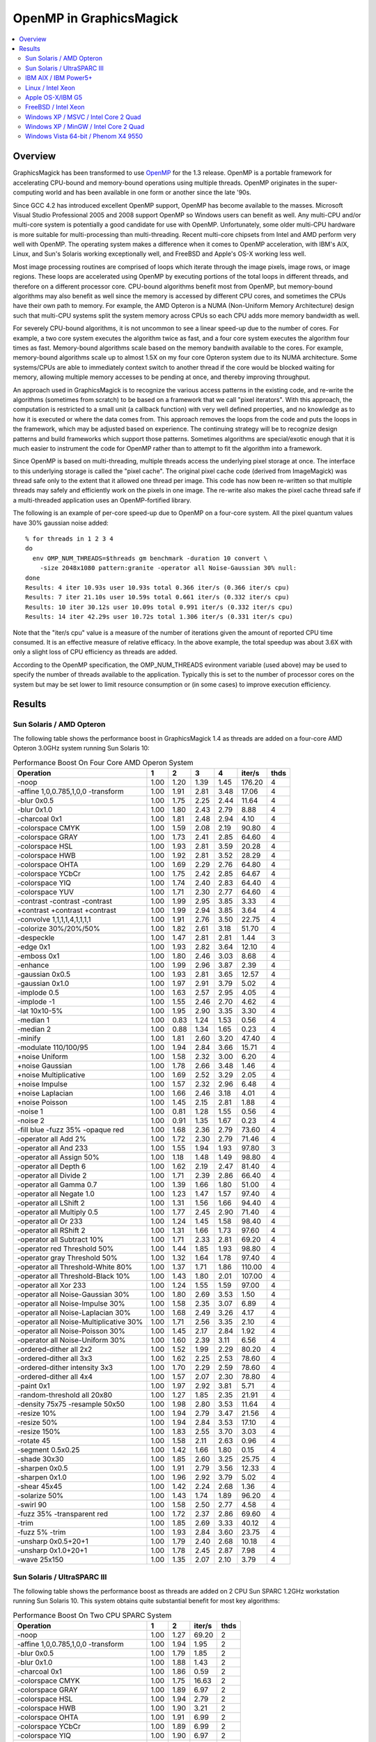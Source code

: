 .. This text is in reStucturedText format, so it may look a bit odd.
.. See http://docutils.sourceforge.net/rst.html for details.

========================
OpenMP in GraphicsMagick
========================

.. contents::
  :local:

Overview
========

GraphicsMagick has been transformed to use `OpenMP
<http://openmp.org/>`_ for the 1.3 release. OpenMP is a portable
framework for accelerating CPU-bound and memory-bound operations using
multiple threads. OpenMP originates in the super-computing world and
has been available in one form or another since the late '90s.

Since GCC 4.2 has introduced excellent OpenMP support, OpenMP has become
available to the masses. Microsoft Visual Studio Professional 2005 and
2008 support OpenMP so Windows users can benefit as well. Any
multi-CPU and/or multi-core system is potentially a good candidate for
use with OpenMP. Unfortunately, some older multi-CPU hardware is more
suitable for multi-processing than multi-threading. Recent multi-core
chipsets from Intel and AMD perform very well with OpenMP. The operating
system makes a difference when it comes to OpenMP acceleration, with
IBM's AIX, Linux, and Sun's Solaris working exceptionally well, and
FreeBSD and Apple's OS-X working less well.

Most image processing routines are comprised of loops which iterate
through the image pixels, image rows, or image regions. These loops are
accelerated using OpenMP by executing portions of the total loops in
different threads, and therefore on a different processor core. CPU-bound
algorithms benefit most from OpenMP, but memory-bound algorithms may also
benefit as well since the memory is accessed by different CPU cores, and
sometimes the CPUs have their own path to memory. For example, the AMD
Opteron is a NUMA (Non-Uniform Memory Architecture) design such that
multi-CPU systems split the system memory across CPUs so each CPU adds
more memory bandwidth as well.

For severely CPU-bound algorithms, it is not uncommon to see a linear
speed-up due to the number of cores. For example, a two core system
executes the algorithm twice as fast, and a four core system executes the
algorithm four times as fast. Memory-bound algorithms scale based on the
memory bandwith available to the cores. For example, memory-bound
algorithms scale up to almost 1.5X on my four core Opteron system due to
its NUMA architecture. Some systems/CPUs are able to immediately context
switch to another thread if the core would be blocked waiting for memory,
allowing multiple memory accesses to be pending at once, and thereby
improving throughput.

An approach used in GraphicsMagick is to recognize the various access
patterns in the existing code, and re-write the algorithms (sometimes
from scratch) to be based on a framework that we call "pixel iterators".
With this approach, the computation is restricted to a small unit (a
callback function) with very well defined properties, and no knowledge as
to how it is executed or where the data comes from. This approach removes
the loops from the code and puts the loops in the framework, which may be
adjusted based on experience. The continuing strategy will be to
recognize design patterns and build frameworks which support those
patterns. Sometimes algorithms are special/exotic enough that it is much
easier to instrument the code for OpenMP rather than to attempt to fit
the algorithm into a framework.

Since OpenMP is based on multi-threading, multiple threads access the
underlying pixel storage at once. The interface to this underlying
storage is called the "pixel cache". The original pixel cache code
(derived from ImageMagick) was thread safe only to the extent that it
allowed one thread per image. This code has now been re-written so that
multiple threads may safely and efficiently work on the pixels in one
image. The re-write also makes the pixel cache thread safe if a
multi-threaded application uses an OpenMP-fortified library.

The following is an example of per-core speed-up due to OpenMP on a
four-core system.  All the pixel quantum values have 30% gaussian
noise added::

  % for threads in 1 2 3 4
  do
    env OMP_NUM_THREADS=$threads gm benchmark -duration 10 convert \
      -size 2048x1080 pattern:granite -operator all Noise-Gaussian 30% null:
  done
  Results: 4 iter 10.93s user 10.93s total 0.366 iter/s (0.366 iter/s cpu)
  Results: 7 iter 21.10s user 10.59s total 0.661 iter/s (0.332 iter/s cpu)
  Results: 10 iter 30.12s user 10.09s total 0.991 iter/s (0.332 iter/s cpu)
  Results: 14 iter 42.29s user 10.72s total 1.306 iter/s (0.331 iter/s cpu)


Note that the "iter/s cpu" value is a measure of the number of iterations
given the amount of reported CPU time consumed. It is an effective
measure of relative efficacy. In the above example, the total speedup was
about 3.6X with only a slight loss of CPU efficiency as threads are added.

According to the OpenMP specification, the OMP_NUM_THREADS evironment
variable (used above) may be used to specify the number of threads
available to the application. Typically this is set to the number of
processor cores on the system but may be set lower to limit resource
consumption or (in some cases) to improve execution efficiency.

Results
=======

Sun Solaris / AMD Opteron
-------------------------

The following table shows the performance boost in GraphicsMagick
1.4 as threads are added on a four-core AMD Opteron 3.0GHz system
running Sun Solaris 10:

.. table:: Performance Boost On Four Core AMD Operon System

   ====================================== ===== ===== ===== ===== ======= ====
   Operation                                1     2     3     4   iter/s  thds
   ====================================== ===== ===== ===== ===== ======= ====
   -noop                                   1.00  1.20  1.39  1.45  176.20   4
   -affine 1,0,0.785,1,0,0 -transform      1.00  1.91  2.81  3.48   17.06   4
   -blur 0x0.5                             1.00  1.75  2.25  2.44   11.64   4
   -blur 0x1.0                             1.00  1.80  2.43  2.79    8.88   4
   -charcoal 0x1                           1.00  1.81  2.48  2.94    4.10   4
   -colorspace CMYK                        1.00  1.59  2.08  2.19   90.80   4
   -colorspace GRAY                        1.00  1.73  2.41  2.85   64.60   4
   -colorspace HSL                         1.00  1.93  2.81  3.59   20.28   4
   -colorspace HWB                         1.00  1.92  2.81  3.52   28.29   4
   -colorspace OHTA                        1.00  1.69  2.29  2.76   64.80   4
   -colorspace YCbCr                       1.00  1.75  2.42  2.85   64.67   4
   -colorspace YIQ                         1.00  1.74  2.40  2.83   64.40   4
   -colorspace YUV                         1.00  1.71  2.30  2.77   64.60   4
   -contrast -contrast -contrast           1.00  1.99  2.95  3.85    3.33   4
   +contrast +contrast +contrast           1.00  1.99  2.94  3.85    3.64   4
   -convolve 1,1,1,1,4,1,1,1,1             1.00  1.91  2.76  3.50   22.75   4
   -colorize 30%/20%/50%                   1.00  1.82  2.61  3.18   51.70   4
   -despeckle                              1.00  1.47  2.81  2.81    1.44   3
   -edge 0x1                               1.00  1.93  2.82  3.64   12.10   4
   -emboss 0x1                             1.00  1.80  2.46  3.03    8.68   4
   -enhance                                1.00  1.99  2.96  3.87    2.39   4
   -gaussian 0x0.5                         1.00  1.93  2.81  3.65   12.57   4
   -gaussian 0x1.0                         1.00  1.97  2.91  3.79    5.02   4
   -implode 0.5                            1.00  1.63  2.57  2.95    4.05   4
   -implode -1                             1.00  1.55  2.46  2.70    4.62   4
   -lat 10x10-5%                           1.00  1.95  2.90  3.35    3.30   4
   -median 1                               1.00  0.83  1.24  1.53    0.56   4
   -median 2                               1.00  0.88  1.34  1.65    0.23   4
   -minify                                 1.00  1.81  2.60  3.20   47.40   4
   -modulate 110/100/95                    1.00  1.94  2.84  3.66   15.71   4
   +noise Uniform                          1.00  1.58  2.32  3.00    6.20   4
   +noise Gaussian                         1.00  1.78  2.66  3.48    1.46   4
   +noise Multiplicative                   1.00  1.69  2.52  3.29    2.05   4
   +noise Impulse                          1.00  1.57  2.32  2.96    6.48   4
   +noise Laplacian                        1.00  1.66  2.46  3.18    4.01   4
   +noise Poisson                          1.00  1.45  2.15  2.81    1.88   4
   -noise 1                                1.00  0.81  1.28  1.55    0.56   4
   -noise 2                                1.00  0.91  1.35  1.67    0.23   4
   -fill blue -fuzz 35% -opaque red        1.00  1.68  2.36  2.79   73.60   4
   -operator all Add 2%                    1.00  1.72  2.30  2.79   71.46   4
   -operator all And 233                   1.00  1.55  1.94  1.93   97.80   3
   -operator all Assign 50%                1.00  1.18  1.48  1.49   98.80   4
   -operator all Depth 6                   1.00  1.62  2.19  2.47   81.40   4
   -operator all Divide 2                  1.00  1.71  2.39  2.86   66.40   4
   -operator all Gamma 0.7                 1.00  1.39  1.66  1.80   51.00   4
   -operator all Negate 1.0                1.00  1.23  1.47  1.57   97.40   4
   -operator all LShift 2                  1.00  1.31  1.56  1.66   94.40   4
   -operator all Multiply 0.5              1.00  1.77  2.45  2.90   71.40   4
   -operator all Or 233                    1.00  1.24  1.45  1.58   98.40   4
   -operator all RShift 2                  1.00  1.31  1.66  1.73   97.60   4
   -operator all Subtract 10%              1.00  1.71  2.33  2.81   69.20   4
   -operator red Threshold 50%             1.00  1.44  1.85  1.93   98.80   4
   -operator gray Threshold 50%            1.00  1.32  1.64  1.78   97.40   4
   -operator all Threshold-White 80%       1.00  1.37  1.71  1.86  110.00   4
   -operator all Threshold-Black 10%       1.00  1.43  1.80  2.01  107.00   4
   -operator all Xor 233                   1.00  1.24  1.55  1.59   97.00   4
   -operator all Noise-Gaussian 30%        1.00  1.80  2.69  3.53    1.50   4
   -operator all Noise-Impulse 30%         1.00  1.58  2.35  3.07    6.89   4
   -operator all Noise-Laplacian 30%       1.00  1.68  2.49  3.26    4.17   4
   -operator all Noise-Multiplicative 30%  1.00  1.71  2.56  3.35    2.10   4
   -operator all Noise-Poisson 30%         1.00  1.45  2.17  2.84    1.92   4
   -operator all Noise-Uniform 30%         1.00  1.60  2.39  3.11    6.56   4
   -ordered-dither all 2x2                 1.00  1.52  1.99  2.29   80.20   4
   -ordered-dither all 3x3                 1.00  1.62  2.25  2.53   78.60   4
   -ordered-dither intensity 3x3           1.00  1.70  2.29  2.59   78.60   4
   -ordered-dither all 4x4                 1.00  1.57  2.07  2.30   78.80   4
   -paint 0x1                              1.00  1.97  2.92  3.81    5.71   4
   -random-threshold all 20x80             1.00  1.27  1.85  2.35   21.91   4
   -density 75x75 -resample 50x50          1.00  1.98  2.80  3.53   11.64   4
   -resize 10%                             1.00  1.94  2.79  3.47   21.56   4
   -resize 50%                             1.00  1.94  2.84  3.53   17.10   4
   -resize 150%                            1.00  1.83  2.55  3.70    3.03   4
   -rotate 45                              1.00  1.58  2.11  2.63    0.96   4
   -segment 0.5x0.25                       1.00  1.42  1.66  1.80    0.15   4
   -shade 30x30                            1.00  1.85  2.60  3.25   25.75   4
   -sharpen 0x0.5                          1.00  1.91  2.79  3.56   12.33   4
   -sharpen 0x1.0                          1.00  1.96  2.92  3.79    5.02   4
   -shear 45x45                            1.00  1.42  2.24  2.68    1.36   4
   -solarize 50%                           1.00  1.43  1.74  1.89   96.20   4
   -swirl 90                               1.00  1.58  2.50  2.77    4.58   4
   -fuzz 35% -transparent red              1.00  1.72  2.37  2.86   69.60   4
   -trim                                   1.00  1.85  2.69  3.33   40.12   4
   -fuzz 5% -trim                          1.00  1.93  2.84  3.60   23.75   4
   -unsharp 0x0.5+20+1                     1.00  1.79  2.40  2.68   10.18   4
   -unsharp 0x1.0+20+1                     1.00  1.78  2.45  2.87    7.98   4
   -wave 25x150                            1.00  1.35  2.07  2.10    3.79   4
   ====================================== ===== ===== ===== ===== ======= ====

Sun Solaris / UltraSPARC III
----------------------------

The following table shows the performance boost as threads are added
on 2 CPU Sun SPARC 1.2GHz workstation running Sun Solaris 10.  This
system obtains quite substantial benefit for most key algorithms:

.. table:: Performance Boost On Two CPU SPARC System

   ====================================== ===== ===== ======= ====
   Operation                                1     2   iter/s  thds
   ====================================== ===== ===== ======= ====
   -noop                                   1.00  1.27   69.20   2
   -affine 1,0,0.785,1,0,0 -transform      1.00  1.94    1.95   2
   -blur 0x0.5                             1.00  1.79    1.85   2
   -blur 0x1.0                             1.00  1.88    1.43   2
   -charcoal 0x1                           1.00  1.86    0.59   2
   -colorspace CMYK                        1.00  1.75   16.63   2
   -colorspace GRAY                        1.00  1.89    6.97   2
   -colorspace HSL                         1.00  1.94    2.79   2
   -colorspace HWB                         1.00  1.90    3.21   2
   -colorspace OHTA                        1.00  1.91    6.99   2
   -colorspace YCbCr                       1.00  1.89    6.99   2
   -colorspace YIQ                         1.00  1.90    6.97   2
   -colorspace YUV                         1.00  1.88    6.97   2
   -contrast -contrast -contrast           1.00  1.97    0.47   2
   +contrast +contrast +contrast           1.00  1.96    0.49   2
   -convolve 1,1,1,1,4,1,1,1,1             1.00  1.93    2.52   2
   -colorize 30%/20%/50%                   1.00  1.91    6.77   2
   -despeckle                              1.00  1.53    0.17   2
   -edge 0x1                               1.00  1.96    1.45   2
   -emboss 0x1                             1.00  1.81    1.08   2
   -enhance                                1.00  1.95    0.46   2
   -gaussian 0x0.5                         1.00  1.95    1.36   2
   -gaussian 0x1.0                         1.00  1.97    0.51   2
   -implode 0.5                            1.00  1.96    0.92   2
   -implode -1                             1.00  1.96    1.16   2
   -lat 10x10-5%                           1.00  2.19    0.51   2
   -median 1                               1.00  1.06    0.18   2
   -median 2                               1.00  1.13    0.08   2
   -minify                                 1.00  1.79    8.93   2
   -modulate 110/100/95                    1.00  1.92    1.74   2
   +noise Uniform                          1.00  1.55    1.40   2
   +noise Gaussian                         1.00  1.81    0.30   2
   +noise Multiplicative                   1.00  1.75    0.46   2
   +noise Impulse                          1.00  1.55    1.35   2
   +noise Laplacian                        1.00  1.74    0.81   2
   +noise Poisson                          1.00  1.53    0.41   2
   -noise 1                                1.00  1.10    0.18   2
   -noise 2                                1.00  1.15    0.08   2
   -fill blue -fuzz 35% -opaque red        1.00  1.87    9.27   2
   -operator all Add 2%                    1.00  1.89    6.85   2
   -operator all And 233                   1.00  1.67   21.43   2
   -operator all Assign 50%                1.00  1.61   23.95   2
   -operator all Depth 6                   1.00  1.67   18.69   2
   -operator all Divide 2                  1.00  1.89    5.44   2
   -operator all Gamma 0.7                 1.00  1.45   12.82   2
   -operator all Negate 1.0                1.00  1.62   20.60   2
   -operator all LShift 2                  1.00  1.70   21.32   2
   -operator all Multiply 0.5              1.00  1.90    6.84   2
   -operator all Or 233                    1.00  1.69   21.47   2
   -operator all RShift 2                  1.00  1.67   21.32   2
   -operator all Subtract 10%              1.00  1.87    7.13   2
   -operator red Threshold 50%             1.00  1.67   22.51   2
   -operator gray Threshold 50%            1.00  1.72   16.10   2
   -operator all Threshold-White 80%       1.00  1.74   16.50   2
   -operator all Threshold-Black 10%       1.00  1.76   16.47   2
   -operator all Xor 233                   1.00  1.66   21.27   2
   -operator all Noise-Gaussian 30%        1.00  1.82    0.30   2
   -operator all Noise-Impulse 30%         1.00  1.55    1.38   2
   -operator all Noise-Laplacian 30%       1.00  1.76    0.81   2
   -operator all Noise-Multiplicative 30%  1.00  1.75    0.47   2
   -operator all Noise-Poisson 30%         1.00  1.53    0.41   2
   -operator all Noise-Uniform 30%         1.00  1.55    1.44   2
   -ordered-dither all 2x2                 1.00  1.76   13.41   2
   -ordered-dither all 3x3                 1.00  1.78   12.33   2
   -ordered-dither intensity 3x3           1.00  1.77   12.23   2
   -ordered-dither all 4x4                 1.00  1.75   13.44   2
   -paint 0x1                              1.00  1.96    0.82   2
   -random-threshold all 20x80             1.00  1.43    4.98   2
   -density 75x75 -resample 50x50          1.00  1.90    1.73   2
   -resize 10%                             1.00  1.90    3.58   2
   -resize 50%                             1.00  1.90    2.30   2
   -resize 150%                            1.00  1.83    0.64   2
   -rotate 45                              1.00  1.55    0.34   2
   -segment 0.5x0.25                       1.00  1.41    0.02   2
   -shade 30x30                            1.00  1.99    2.23   2
   -sharpen 0x0.5                          1.00  1.97    1.36   2
   -sharpen 0x1.0                          1.00  1.97    0.51   2
   -shear 45x45                            1.00  1.36    0.64   2
   -solarize 50%                           1.00  1.67   20.56   2
   -swirl 90                               1.00  1.97    1.13   2
   -fuzz 35% -transparent red              1.00  1.95    8.57   2
   -trim                                   1.00  1.94    4.21   2
   -fuzz 5% -trim                          1.00  1.93    3.39   2
   -unsharp 0x0.5+20+1                     1.00  1.86    1.50   2
   -unsharp 0x1.0+20+1                     1.00  1.89    1.21   2
   -wave 25x150                            1.00  1.88    1.12   2
   ====================================== ===== ===== ======= ====

IBM AIX / IBM Power5+
---------------------
   
The following table shows the boost on a four core IBM P5+ server
system (IBM System p5 505 Express with (2) 2.1Ghz CPUs) running AIX:

.. table:: Performance Boost On Four Core IBM P5+ System

   ===================================================================== ===== ===== ===== ===== ======= ====
   Operation                                                               1     2     3     4   iter/s  thds
   ===================================================================== ===== ===== ===== ===== ======= ====
   -noop                                                                  1.00  1.52  1.61  1.65  276.20   4
   -affine 1,0,0.785,1,0,0 -transform                                     1.00  1.98  2.55  3.06    7.27   4
   -black-threshold 20%                                                   1.00  1.83  2.06  2.23  103.40   4
   -blur 0x0.5                                                            1.00  1.98  2.71  3.46    2.77   4
   -blur 0x1.0                                                            1.00  1.90  2.83  3.66    1.92   4
   -border 6x6                                                            1.00  1.62  1.67  1.67  141.80   3
   -channel red                                                           1.00  1.67  1.76  1.82  161.00   4
   -charcoal 0x1                                                          1.00  1.97  2.79  3.57    0.87   4
   -chop 800x600+200+300                                                  1.00  1.66  1.82  1.85  193.20   4
   -colors 16                                                             1.00  1.00  1.00  1.01    0.35   4
   -colorspace CMYK                                                       1.00  1.59  1.66  1.61   69.40   3
   -colorspace GRAY                                                       1.00  1.92  2.45  2.96   17.13   4
   -colorspace HSL                                                        1.00  1.98  2.48  2.96    8.13   4
   -colorspace HWB                                                        1.00  1.97  2.55  3.13    8.55   4
   -colorspace OHTA                                                       1.00  1.88  2.44  2.94   17.17   4
   -colorspace YCbCr                                                      1.00  1.90  2.45  2.94   17.13   4
   -colorspace YIQ                                                        1.00  1.90  2.43  2.94   17.13   4
   -colorspace YUV                                                        1.00  1.90  2.47  2.94   17.10   4
   -contrast -contrast -contrast                                          1.00  2.00  2.45  2.87    1.95   4
   +contrast +contrast +contrast                                          1.00  1.83  2.45  2.86    2.00   4
   -convolve 1,1,1,1,4,1,1,1,1                                            1.00  1.96  2.80  3.59    3.65   4
   -colorize 30%/20%/50%                                                  1.00  1.94  2.77  3.55   11.75   4
   -crop 1700x900+100+100                                                 1.00  1.60  1.64  1.69  167.20   4
   -cycle 200                                                             1.00  1.03  1.04  1.03    0.31   3
   -despeckle                                                             1.00  1.49  2.78  2.78    0.27   3
   -fill none -stroke gold -draw 'circle 800,500 1100,800'                1.00  1.01  1.01  1.00    4.44   2
   -fill green -stroke gold -draw 'circle 800,500 1100,800'               1.00  1.01  1.01  1.00    2.84   2
   -fill none -stroke gold -draw 'rectangle 400,200 1100,800'             1.00  1.02  1.01  1.02    8.05   4
   -fill blue -stroke gold -draw 'rectangle 400,200 1100,800'             1.00  1.01  1.01  1.01    4.56   3
   -fill none -stroke gold -draw 'roundRectangle 400,200 1100,800 20,20'  1.00  1.02  1.02  1.02    9.29   2
   -fill blue -stroke gold -draw 'roundRectangle 400,200 1100,800 20,20'  1.00  1.01  1.01  1.01    4.99   3
   -fill none -stroke gold -draw 'polygon 400,200 1100,800 100,300'       1.00  1.01  1.01  1.01    5.93   3
   -fill blue -stroke gold -draw 'polygon 400,200 1100,800 100,300'       1.00  1.01  1.01  1.01    5.09   2
   -fill none -stroke gold -draw 'Bezier 400,200 1100,800 100,300'        1.00  1.03  1.03  1.03   15.80   2
   -fill blue -stroke gold -draw 'Bezier 400,200 1100,800 100,300'        1.00  1.02  1.02  1.01   12.15   2
   -edge 0x1                                                              1.00  1.99  2.78  3.58    3.84   4
   -emboss 0x1                                                            1.00  1.96  2.72  3.44    1.62   4
   -enhance                                                               1.00  2.00  2.76  3.51    0.90   4
   -equalize                                                              1.00  1.19  1.24  1.17   35.26   3
   -flip                                                                  1.00  1.61  1.66  1.71  145.40   4
   -flop                                                                  1.00  1.27  1.78  1.82  135.00   4
   -frame 15x15+3+3                                                       1.00  1.45  1.67  1.71  141.40   4
   -gamma 1.6                                                             1.00  1.39  1.39  1.34   70.00   2
   -gaussian 0x0.5                                                        1.00  2.00  2.83  3.66    1.76   4
   -gaussian 0x1.0                                                        1.00  2.00  2.87  3.74    0.65   4
   -implode 0.5                                                           1.00  1.99  2.53  3.06    3.03   4
   -implode -1                                                            1.00  1.97  2.54  3.04    3.02   4
   -lat 10x10-5%                                                          1.00  1.97  2.41  2.82    1.17   4
   -level 10%,1.2,90%                                                     1.00  1.40  1.39  1.36   69.86   2
   -magnify                                                               1.00  1.01  1.00  1.01    0.71   2
   -map netscape:                                                         1.00  0.99  0.99  0.99    0.38   1
   -median 1                                                              1.00  1.86  2.29  2.71    0.78   4
   -median 2                                                              1.00  1.58  2.38  2.66    0.29   4
   -minify                                                                1.00  1.98  2.83  3.64    9.70   4
   -modulate 110/100/95                                                   1.00  1.97  2.39  2.82    6.46   4
   -monochrome                                                            1.00  1.02  1.04  1.04    0.29   3
   -motion-blur 0x3+30                                                    1.00  1.87  2.21  2.56    0.30   4
   -negate                                                                1.00  1.74  1.75  1.83  161.00   4
   +noise Uniform                                                         1.00  1.95  2.64  3.34    4.85   4
   +noise Gaussian                                                        1.00  1.98  2.52  3.07    1.94   4
   +noise Multiplicative                                                  1.00  1.98  2.70  3.39    2.10   4
   +noise Impulse                                                         1.00  1.70  2.60  3.21    4.84   4
   +noise Laplacian                                                       1.00  1.99  2.74  3.51    3.30   4
   +noise Poisson                                                         1.00  1.99  2.67  3.36    1.93   4
   -noise 1                                                               1.00  1.88  2.18  2.65    0.75   4
   -noise 2                                                               1.00  1.92  2.25  2.67    0.29   4
   -normalize                                                             1.00  1.21  1.25  1.18   36.53   3
   -fill blue -fuzz 35% -opaque red                                       1.00  1.90  2.42  2.88   38.92   4
   -operator all Add 2%                                                   1.00  1.92  2.75  3.55   15.57   4
   -operator all And 233                                                  1.00  1.73  1.76  1.81  160.00   4
   -operator all Assign 50%                                               1.00  1.38  1.77  1.82  168.60   4
   -operator all Depth 6                                                  1.00  1.74  1.81  1.85  132.00   4
   -operator all Divide 2                                                 1.00  1.91  2.78  3.58   15.60   4
   -operator all Gamma 0.7                                                1.00  1.60  1.62  1.67  103.80   4
   -operator all Negate 1.0                                               1.00  1.70  1.74  1.78  158.20   4
   -operator all LShift 2                                                 1.00  1.73  1.75  1.81  160.00   4
   -operator all Multiply 0.5                                             1.00  1.98  2.78  3.58   15.60   4
   -operator all Or 233                                                   1.00  1.18  1.73  1.75  155.00   4
   -operator all RShift 2                                                 1.00  1.67  1.75  1.78  158.40   4
   -operator all Subtract 10%                                             1.00  1.98  2.74  3.49   16.73   4
   -operator red Threshold 50%                                            1.00  1.61  1.92  2.06  163.20   4
   -operator gray Threshold 50%                                           1.00  1.82  1.91  2.00  111.60   4
   -operator all Threshold-White 80%                                      1.00  1.78  1.91  2.00  117.00   4
   -operator all Threshold-Black 10%                                      1.00  1.31  2.03  2.20  117.00   4
   -operator all Xor 233                                                  1.00  1.16  1.75  1.79  159.20   4
   -operator all Noise-Gaussian 30%                                       1.00  1.99  2.55  3.11    1.97   4
   -operator all Noise-Impulse 30%                                        1.00  1.90  2.65  3.29    5.04   4
   -operator all Noise-Laplacian 30%                                      1.00  2.00  2.79  3.56    3.38   4
   -operator all Noise-Multiplicative 30%                                 1.00  1.95  2.72  3.42    2.13   4
   -operator all Noise-Poisson 30%                                        1.00  1.99  2.69  3.39    1.97   4
   -operator all Noise-Uniform 30%                                        1.00  0.92  3.04  3.89    5.03   4
   -ordered-dither all 2x2                                                1.00  1.66  1.67  1.68   53.89   4
   -ordered-dither all 3x3                                                1.00  1.60  1.75  1.79   48.10   4
   -ordered-dither intensity 3x3                                          1.00  1.70  1.78  1.79   48.20   4
   -ordered-dither all 4x4                                                1.00  1.48  1.71  1.69   54.60   3
   -paint 0x1                                                             1.00  2.03  2.24  2.27    5.94   4
   -raise 10x10                                                           1.00  1.60  2.03  2.20  156.40   4
   -random-threshold all 20x80                                            1.00  1.67  2.33  2.78   19.60   4
   -density 75x75 -resample 50x50                                         1.00  1.90  2.14  1.43    2.66   3
   -resize 10%                                                            1.00  1.93  2.55  3.34    9.36   4
   -resize 50%                                                            1.00  1.98  2.56  3.35    5.49   4
   -resize 150%                                                           1.00  1.93  2.25  2.84    1.39   4
   -roll +20+10                                                           1.00  1.58  1.66  1.74  132.80   4
   -rotate 0                                                              1.00  1.44  1.56  1.67  143.60   4
   -rotate 45                                                             1.00  1.78  1.22  1.72    0.49   2
   -rotate 90                                                             1.00  1.71  1.69  1.70   50.10   2
   -rotate 180                                                            1.00  1.42  1.61  1.84  135.40   4
   -rotate 270                                                            1.00  1.70  1.68  1.80   52.60   4
   -sample 5%                                                             1.00  1.48  1.56  1.61  259.80   4
   -sample 50%                                                            1.00  1.26  1.27  1.28  118.20   4
   -sample 150%                                                           1.00  1.05  1.07  1.04   31.54   3
   -segment 0.5x0.25                                                      1.00  1.00  1.00  1.00    0.01   1
   -scale 5%                                                              1.00  1.02  1.03  1.02    7.62   3
   -scale 50%                                                             1.00  1.02  1.02  1.02    7.44   3
   -scale 150%                                                            1.00  0.99  1.00  1.00    2.01   3
   -shade 30x30                                                           1.00  1.99  2.62  3.24   10.41   4
   -sharpen 0x0.5                                                         1.00  1.99  2.83  3.66    1.76   4
   -sharpen 0x1.0                                                         1.00  2.00  2.87  3.75    0.66   4
   -shave 10x10                                                           1.00  1.59  1.65  1.68  146.00   4
   -shear 45x45                                                           1.00  2.05  2.29  2.38    1.27   4
   -solarize 50%                                                          1.00  1.83  2.05  2.24  109.40   4
   -spread 1                                                              1.00  1.85  1.98  2.07   58.48   4
   -spread 3                                                              1.00  1.81  1.97  2.07   56.20   4
   -swirl 90                                                              1.00  1.99  2.46  3.00    3.31   4
   -threshold 35%                                                         1.00  1.53  1.70  1.71   50.30   4
   -fuzz 35% -transparent red                                             1.00  1.95  2.23  2.54   33.40   4
   -trim                                                                  1.00  1.78  2.30  2.66   28.49   4
   -fuzz 5% -trim                                                         1.00  1.99  2.66  3.33    9.49   4
   -unsharp 0x0.5+20+1                                                    1.00  1.96  2.74  3.53    2.31   4
   -unsharp 0x1.0+20+1                                                    1.00  1.98  2.85  3.68    1.68   4
   -wave 25x150                                                           1.00  1.88  2.43  2.88    2.73   4
   -white-threshold 80%                                                   1.00  1.27  1.91  2.00  114.40   4
   ===================================================================== ===== ===== ===== ===== ======= ====

Linux / Intel Xeon
------------------

These tests were run on an eight core Intel Xeon (L5335) system
running at 2.00GHz.  This system is built using two CPUs, each of
which are multi-chip modules (MCM) containing a pair of dual-core
CPUs.  While the total performance of the Intel Xeon CPU can be quite
impressive, we are not impressed with the performance of Intel's
MCM-based CPUs with OpenMP.  These MCM-based CPUs are very good for
SMP but not very good for multi-threading.  While this build did not
use the DisableSlowOpenMP option to disable OpenMP for fast
algorithms, we now recommend it for systems using Intel multi-chip
modules.

.. table:: Performance Boost On An Eight Core Xeon System

   ===================================================================== ===== ===== ===== ===== ===== ===== ===== ===== ======= ====
   Operation                                                               1     2     3     4     5     6     7     8   iter/s  thds
   ===================================================================== ===== ===== ===== ===== ===== ===== ===== ===== ======= ====
   -noop                                                                  1.00  1.39  1.62  1.58  1.56  1.52  1.40  1.25   68.80   3
   -affine 1,0,0.785,1,0,0 -transform                                     1.00  1.84  2.54  3.05  3.38  3.54  3.69  3.62   15.60   7
   -black-threshold 20%                                                   1.00  1.57  1.83  1.84  1.88  1.81  1.69  1.56   44.71   5
   -blur 0x0.5                                                            1.00  1.52  1.79  1.94  1.97  2.07  2.08  1.96    7.63   7
   -blur 0x1.0                                                            1.00  1.62  1.99  2.17  2.27  2.43  2.48  2.48    7.06   7
   -border 6x6                                                            1.00  1.39  1.63  1.67  1.63  1.58  1.48  1.32   33.33   4
   -channel red                                                           1.00  1.25  1.38  1.37  1.39  1.36  1.26  1.21   42.12   5
   -charcoal 0x1                                                          1.00  1.65  2.11  2.40  2.61  2.75  2.91  2.91    3.56   8
   -chop 800x600+200+300                                                  1.00  1.41  1.62  1.64  1.65  1.51  1.43  1.33   51.90   5
   -colors 16                                                             1.00  1.03  1.01  1.05  1.05  1.05  1.05  1.04    0.82   7
   -colorspace CMYK                                                       1.00  1.39  1.54  1.56  1.55  1.50  1.45  1.38   37.73   4
   -colorspace GRAY                                                       1.00  1.52  1.82  1.86  1.86  1.78  1.79  1.68   31.08   5
   -colorspace HSL                                                        1.00  1.93  2.81  3.56  4.29  4.89  5.34  5.70   17.06   8
   -colorspace HWB                                                        1.00  1.89  2.70  3.38  4.00  4.40  4.82  5.07   21.40   8
   -colorspace OHTA                                                       1.00  1.54  1.81  1.86  1.86  1.77  1.71  1.66   31.01   5
   -colorspace YCbCr                                                      1.00  1.51  1.79  1.88  1.88  1.78  1.77  1.64   31.47   5
   -colorspace YIQ                                                        1.00  1.53  1.80  1.85  1.85  1.77  1.77  1.65   30.88   4
   -colorspace YUV                                                        1.00  1.54  1.81  1.89  1.86  1.77  1.78  1.66   31.40   4
   -contrast -contrast -contrast                                          1.00  1.98  2.94  3.86  4.79  5.66  6.46  7.23    5.12   8
   +contrast +contrast +contrast                                          1.00  1.97  2.93  3.85  4.78  5.66  6.44  7.20    5.19   8
   -convolve 1,1,1,1,4,1,1,1,1                                            1.00  1.83  2.59  3.18  3.69  3.98  4.21  4.33   21.56   8
   -colorize 30%/20%/50%                                                  1.00  1.84  2.60  3.20  3.70  4.09  4.24  4.34   25.00   8
   -crop 1700x900+100+100                                                 1.00  1.40  1.61  1.63  1.64  1.57  1.39  1.30   37.92   5
   -cycle 200                                                             1.00  1.03  1.00  1.07  1.06  1.06  1.06  1.06    0.68   4
   -despeckle                                                             1.00  1.48  2.81  2.82  2.82  2.81  2.81  2.81    1.22   4
   -fill none -stroke gold -draw 'circle 800,500 1100,800'                1.00  1.05  1.06  1.02  1.09  1.06  1.07  0.98    7.12   5
   -fill green -stroke gold -draw 'circle 800,500 1100,800'               1.00  1.05  1.05  1.01  1.07  1.04  1.06  1.01    5.95   5
   -fill none -stroke gold -draw 'rectangle 400,200 1100,800'             1.00  0.93  1.08  1.12  1.12  1.08  1.09  1.05   11.68   4
   -fill blue -stroke gold -draw 'rectangle 400,200 1100,800'             1.00  1.04  1.06  1.08  1.08  1.03  1.06  1.02    9.54   5
   -fill none -stroke gold -draw 'roundRectangle 400,200 1100,800 20,20'  1.00  1.10  1.13  1.13  1.06  1.11  1.04  0.98   14.97   4
   -fill blue -stroke gold -draw 'roundRectangle 400,200 1100,800 20,20'  1.00  1.07  1.08  1.06  1.01  1.05  1.03  0.96   11.71   3
   -fill none -stroke gold -draw 'polygon 400,200 1100,800 100,300'       1.00  1.09  1.11  1.14  1.13  1.12  1.09  1.10    9.34   4
   -fill blue -stroke gold -draw 'polygon 400,200 1100,800 100,300'       1.00  1.09  1.04  1.13  1.11  1.11  1.08  1.09    8.95   4
   -fill none -stroke gold -draw 'Bezier 400,200 1100,800 100,300'        1.00  1.08  1.16  1.16  1.17  1.14  1.13  1.10   19.96   5
   -fill blue -stroke gold -draw 'Bezier 400,200 1100,800 100,300'        1.00  1.07  1.15  1.15  1.17  1.13  1.11  1.09   18.69   5
   -edge 0x1                                                              1.00  1.85  2.62  3.28  3.81  4.05  4.46  4.59   20.40   8
   -emboss 0x1                                                            1.00  1.76  2.41  2.94  3.31  3.68  3.89  4.07    9.72   8
   -enhance                                                               1.00  2.00  2.98  3.96  4.92  5.83  6.74  7.61    2.85   8
   -equalize                                                              1.00  1.16  1.24  1.27  1.27  1.22  1.24  1.19   22.75   5
   -flip                                                                  1.00  1.38  1.60  1.62  1.61  1.56  1.46  1.30   32.47   4
   -flop                                                                  1.00  1.40  1.63  1.67  1.66  1.56  1.50  1.34   32.93   4
   -frame 15x15+3+3                                                       1.00  1.40  1.62  1.67  1.66  1.57  1.41  1.32   32.73   4
   -gamma 1.6                                                             1.00  1.55  1.91  2.10  2.21  2.20  2.24  2.17   31.34   7
   -gaussian 0x0.5                                                        1.00  1.89  2.74  3.49  4.08  4.73  5.15  5.47   14.88   8
   -gaussian 0x1.0                                                        1.00  1.95  2.88  3.77  4.62  5.40  6.05  6.72    7.04   8
   -implode 0.5                                                           1.00  1.65  2.02  2.55  2.96  3.64  3.74  4.31    4.56   8
   -implode -1                                                            1.00  1.32  1.85  2.26  3.08  3.05  3.44  2.91    4.62   7
   -lat 10x10-5%                                                          1.00  1.95  2.87  3.72  4.50  5.25  5.93  6.49    4.09   8
   -level 10%,1.2,90%                                                     1.00  1.17  1.25  1.26  1.25  1.23  1.20  1.14   28.40   4
   -magnify                                                               1.00  1.03  1.04  1.04  1.04  1.03  1.00  1.02    3.91   5
   -map netscape:                                                         1.00  1.00  1.00  0.99  1.00  1.00  0.99  1.00    0.91   3
   -median 1                                                              1.00  1.06  1.48  0.96  1.00  1.34  1.39  1.44    0.48   3
   -median 2                                                              1.00  0.80  1.72  1.16  1.12  1.53  1.56  1.95    0.23   8
   -minify                                                                1.00  1.83  2.46  2.88  3.16  3.29  3.24  3.21   32.53   6
   -modulate 110/100/95                                                   1.00  1.94  2.82  3.61  4.37  5.00  5.51  5.91   15.68   8
   -monochrome                                                            1.00  1.10  0.96  1.11  1.11  1.11  1.11  1.12    0.65   8
   -motion-blur 0x3+30                                                    1.00  1.78  2.50  3.30  4.09  4.96  5.82  6.32    3.20   8
   -negate                                                                1.00  1.26  1.37  1.36  1.37  1.34  1.29  1.21   41.40   3
   +noise Uniform                                                         1.00  1.83  2.45  2.93  3.32  3.60  3.83  3.95   11.90   8
   +noise Gaussian                                                        1.00  1.97  2.85  3.77  4.66  5.48  6.25  6.99    2.67   8
   +noise Multiplicative                                                  1.00  1.92  2.84  3.67  4.49  5.25  5.93  6.56    3.93   8
   +noise Impulse                                                         1.00  1.76  2.36  2.83  3.22  3.49  3.68  3.83   11.80   8
   +noise Laplacian                                                       1.00  1.91  2.73  3.45  4.13  4.70  5.20  5.63    6.60   8
   +noise Poisson                                                         1.00  1.95  2.85  3.70  4.51  5.25  5.92  6.59    4.00   8
   -noise 1                                                               1.00  0.60  1.48  0.91  1.08  1.28  1.61  1.49    0.50   7
   -noise 2                                                               1.00  0.80  1.68  1.13  1.14  1.70  1.63  1.93    0.22   8
   -normalize                                                             1.00  1.17  1.26  1.29  1.27  1.26  1.27  1.21   24.55   4
   -fill blue -fuzz 35% -opaque red                                       1.00  1.59  1.97  2.08  2.03  1.92  1.83  1.67   47.70   4
   -operator all Add 2%                                                   1.00  1.62  1.93  2.06  2.15  2.03  1.97  1.85   41.92   5
   -operator all And 233                                                  1.00  1.25  1.37  1.38  1.39  1.36  1.30  1.21   41.92   5
   -operator all Assign 50%                                               1.00  1.25  1.35  1.38  1.38  1.31  1.27  1.21   41.83   5
   -operator all Depth 6                                                  1.00  1.28  1.39  1.41  1.43  1.38  1.30  1.24   40.60   5
   -operator all Divide 2                                                 1.00  1.61  1.98  2.07  2.21  2.07  2.03  1.92   41.83   5
   -operator all Gamma 0.7                                                1.00  1.17  1.24  1.26  1.25  1.22  1.19  1.14   27.40   4
   -operator all Negate 1.0                                               1.00  1.25  1.35  1.38  1.37  1.34  1.27  1.21   41.80   4
   -operator all LShift 2                                                 1.00  1.25  1.35  1.36  1.36  1.32  1.29  1.21   41.32   5
   -operator all Multiply 0.5                                             1.00  1.57  1.92  2.01  2.10  2.06  1.93  1.84   41.40   5
   -operator all Or 233                                                   1.00  1.25  1.37  1.38  1.36  1.35  1.29  1.20   41.80   4
   -operator all RShift 2                                                 1.00  1.24  1.35  1.38  1.37  1.32  1.26  1.21   41.72   4
   -operator all Subtract 10%                                             1.00  1.63  2.00  2.16  2.33  2.26  2.18  2.03   41.32   5
   -operator red Threshold 50%                                            1.00  1.24  1.38  1.39  1.39  1.34  1.29  1.21   42.03   5
   -operator gray Threshold 50%                                           1.00  1.36  1.49  1.50  1.51  1.45  1.41  1.33   41.40   5
   -operator all Threshold-White 80%                                      1.00  1.45  1.65  1.62  1.59  1.54  1.43  1.31   48.20   3
   -operator all Threshold-Black 10%                                      1.00  1.46  1.68  1.62  1.62  1.52  1.46  1.34   47.51   3
   -operator all Xor 233                                                  1.00  1.26  1.37  1.38  1.37  1.31  1.27  1.21   41.63   4
   -operator all Noise-Gaussian 30%                                       1.00  1.98  2.96  3.91  4.86  5.78  6.62  7.52    2.94   8
   -operator all Noise-Impulse 30%                                        1.00  1.97  2.81  3.54  4.26  4.77  5.23  5.58   18.56   8
   -operator all Noise-Laplacian 30%                                      1.00  1.98  2.92  3.79  4.66  5.49  6.18  6.84    8.35   8
   -operator all Noise-Multiplicative 30%                                 1.00  1.99  2.94  3.86  4.81  5.70  6.53  7.33    4.49   8
   -operator all Noise-Poisson 30%                                        1.00  1.98  2.95  3.87  4.80  5.67  6.52  7.33    4.58   8
   -operator all Noise-Uniform 30%                                        1.00  1.88  2.71  3.39  4.08  4.63  5.04  5.34   18.80   8
   -ordered-dither all 2x2                                                1.00  1.41  1.61  1.64  1.62  1.60  1.50  1.45   35.86   4
   -ordered-dither all 3x3                                                1.00  1.50  1.81  1.88  1.88  1.82  1.75  1.65   35.73   4
   -ordered-dither intensity 3x3                                          1.00  1.51  1.80  1.90  1.88  1.78  1.73  1.66   36.13   4
   -ordered-dither all 4x4                                                1.00  1.41  1.59  1.66  1.62  1.60  1.53  1.44   36.20   4
   -paint 0x1                                                             1.00  1.95  2.84  3.72  4.53  5.28  5.88  6.44    9.38   8
   -raise 10x10                                                           1.00  1.41  1.65  1.67  1.63  1.55  1.40  1.30   61.00   4
   -random-threshold all 20x80                                            1.00  1.72  2.30  2.68  3.00  3.10  3.13  3.04   32.27   7
   -density 75x75 -resample 50x50                                         1.00  1.89  2.67  3.34  3.76  4.21  4.23  4.25   12.05   8
   -resize 10%                                                            1.00  1.88  2.63  3.25  3.67  3.68  3.77  4.13   22.60   8
   -resize 50%                                                            1.00  1.86  2.60  3.22  2.50  3.96  3.99  4.09   14.77   8
   -resize 150%                                                           1.00  1.77  2.25  2.71  2.50  3.60  3.80  3.74    4.42   7
   -roll +20+10                                                           1.00  1.36  1.57  1.60  1.62  1.53  1.42  1.33   31.08   5
   -rotate 0                                                              1.00  1.40  1.63  1.66  1.64  1.60  1.45  1.34   33.27   4
   -rotate 45                                                             1.00  1.25  1.49  1.67  1.84  1.93  2.03  2.05    1.25   8
   -rotate 90                                                             1.00  1.26  1.29  1.24  1.20  1.16  1.15  1.09   17.89   3
   -rotate 180                                                            1.00  1.41  1.65  1.68  1.67  1.61  1.49  1.39   32.73   4
   -rotate 270                                                            1.00  1.23  1.27  1.27  1.20  1.16  1.06  1.09   17.69   3
   -sample 5%                                                             1.00  1.37  1.57  1.60  1.54  1.50  1.36  1.24   67.20   4
   -sample 50%                                                            1.00  1.23  1.34  1.35  1.32  1.27  1.19  1.13   38.52   4
   -sample 150%                                                           1.00  1.12  1.14  1.15  1.14  1.13  1.09  1.07   10.67   4
   -segment 0.5x0.25                                                      1.00  1.54  1.90  2.15  2.33  2.48  2.58  2.67    0.13   8
   -scale 5%                                                              1.00  1.08  1.10  1.11  1.10  1.09  1.07  1.04   12.18   4
   -scale 50%                                                             1.00  1.06  1.10  1.09  1.09  1.08  1.06  1.04   11.44   3
   -scale 150%                                                            1.00  1.02  1.04  1.04  1.03  1.03  1.03  1.02    3.52   4
   -shade 30x30                                                           1.00  1.91  2.76  3.53  4.27  4.87  5.34  5.69   13.74   8
   -sharpen 0x0.5                                                         1.00  1.89  2.74  3.49  4.06  4.75  5.14  5.47   14.88   8
   -sharpen 0x1.0                                                         1.00  1.95  2.88  3.77  4.63  5.39  6.08  6.70    7.02   8
   -shave 10x10                                                           1.00  1.39  1.62  1.63  1.62  1.57  1.43  1.31   33.27   4
   -shear 45x45                                                           1.00  0.97  1.15  1.24  1.36  1.42  1.46  1.46    1.52   8
   -solarize 50%                                                          1.00  1.25  1.36  1.40  1.40  1.33  1.29  1.22   42.00   5
   -spread 1                                                              1.00  1.58  1.98  2.16  2.15  2.01  1.96  1.84   32.07   4
   -spread 3                                                              1.00  1.54  1.91  2.09  2.09  2.06  1.94  1.83   29.94   5
   -swirl 90                                                              1.00  1.30  1.82  2.26  3.14  2.96  3.44  3.64    5.03   8
   -threshold 35%                                                         1.00  1.54  1.86  1.86  1.85  1.80  1.74  1.64   37.92   3
   -fuzz 35% -transparent red                                             1.00  1.57  1.86  1.96  1.99  1.93  1.80  1.72   41.83   5
   -trim                                                                  1.00  1.77  2.41  2.86  3.08  3.22  2.54  2.53   38.00   6
   -fuzz 5% -trim                                                         1.00  1.84  2.50  3.11  3.62  3.79  3.94  4.00   29.28   8
   -unsharp 0x0.5+20+1                                                    1.00  1.57  1.92  2.12  2.20  2.29  2.31  2.21    6.86   7
   -unsharp 0x1.0+20+1                                                    1.00  1.66  2.08  2.30  2.44  2.56  2.65  2.61    6.39   7
   -wave 25x150                                                           1.00  1.19  1.44  1.81  1.71  1.97  2.04  2.39    4.08   8
   -white-threshold 80%                                                   1.00  1.45  1.64  1.60  1.58  1.54  1.43  1.29   48.30   3
   ===================================================================== ===== ===== ===== ===== ===== ===== ===== ===== ======= ====

Apple OS-X/IBM G5
-----------------

The following table shows the boost on a two core Apple PowerPC G5
system (2.5GHz) running OS-X Leopard:

.. table:: Performance Boost On Two Core PowerPC G5 System

   ====================================== ===== ===== ======= ====
   Operation                                1     2   iter/s  thds
   ====================================== ===== ===== ======= ====
   -noop                                   1.00  1.00   23.31   2
   -affine 1,0,0.785,1,0,0 -transform      1.00  1.55    3.41   2
   -blur 0x0.5                             1.00  1.55    1.85   2
   -blur 0x1.0                             1.00  1.65    1.36   2
   -charcoal 0x1                           1.00  1.68    0.69   2
   -colorspace CMYK                        1.00  1.15   15.94   2
   -colorspace GRAY                        1.00  1.47    9.51   2
   -colorspace HSL                         1.00  1.51    4.68   2
   -colorspace HWB                         1.00  1.67    5.53   2
   -colorspace OHTA                        1.00  1.45    9.32   2
   -colorspace YCbCr                       1.00  1.44    9.25   2
   -colorspace YIQ                         1.00  1.46    9.32   2
   -colorspace YUV                         1.00  1.48    9.41   2
   -contrast -contrast -contrast           1.00  1.89    1.39   2
   +contrast +contrast +contrast           1.00  1.92    1.44   2
   -convolve 1,1,1,1,4,1,1,1,1             1.00  1.73    3.33   2
   -colorize 30%/20%/50%                   1.00  1.42    7.81   2
   -despeckle                              1.00  1.48    0.24   2
   -edge 0x1                               1.00  1.73    3.40   2
   -emboss 0x1                             1.00  1.72    1.51   2
   -enhance                                1.00  1.90    0.59   2
   -gaussian 0x0.5                         1.00  1.85    1.80   2
   -gaussian 0x1.0                         1.00  1.95    0.69   2
   -implode 0.5                            1.00  1.60    1.77   2
   -implode -1                             1.00  1.50    2.13   2
   -lat 10x10-5%                           1.00  1.88    0.51   2
   -median 1                               1.00  1.16    0.40   2
   -median 2                               1.00  0.91    0.13   1
   -minify                                 1.00  1.61    6.79   2
   -modulate 110/100/95                    1.00  1.79    4.29   2
   +noise Uniform                          1.00  1.69    2.62   2
   +noise Gaussian                         1.00  1.87    0.87   2
   +noise Multiplicative                   1.00  1.86    1.16   2
   +noise Impulse                          1.00  1.71    2.49   2
   +noise Laplacian                        1.00  1.80    1.69   2
   +noise Poisson                          1.00  1.87    0.93   2
   -noise 1                                1.00  0.96    0.35   1
   -noise 2                                1.00  0.94    0.12   1
   -fill blue -fuzz 35% -opaque red        1.00  1.35   13.94   2
   -operator all Add 2%                    1.00  1.55    9.92   2
   -operator all And 233                   1.00  1.01   18.29   2
   -operator all Assign 50%                1.00  1.13   17.93   2
   -operator all Depth 6                   1.00  1.03   18.02   2
   -operator all Divide 2                  1.00  1.54    9.25   2
   -operator all Gamma 0.7                 1.00  1.00   15.45   2
   -operator all Negate 1.0                1.00  1.02   18.76   2
   -operator all LShift 2                  1.00  1.01   18.96   2
   -operator all Multiply 0.5              1.00  1.53    9.96   2
   -operator all Or 233                    1.00  1.02   18.53   2
   -operator all RShift 2                  1.00  1.01   18.65   2
   -operator all Subtract 10%              1.00  1.55   10.06   2
   -operator red Threshold 50%             1.00  0.97   18.76   1
   -operator gray Threshold 50%            1.00  1.04   18.53   2
   -operator all Threshold-White 80%       1.00  1.10   19.88   2
   -operator all Threshold-Black 10%       1.00  1.10   19.88   2
   -operator all Xor 233                   1.00  1.03   18.76   2
   -operator all Noise-Gaussian 30%        1.00  1.92    0.93   2
   -operator all Noise-Impulse 30%         1.00  1.85    2.98   2
   -operator all Noise-Laplacian 30%       1.00  1.82    1.83   2
   -operator all Noise-Multiplicative 30%  1.00  1.93    1.26   2
   -operator all Noise-Poisson 30%         1.00  1.96    1.02   2
   -operator all Noise-Uniform 30%         1.00  1.74    2.99   2
   -ordered-dither all 2x2                 1.00  1.09   14.97   2
   -ordered-dither all 3x3                 1.00  1.15   14.57   2
   -ordered-dither intensity 3x3           1.00  1.15   14.65   2
   -ordered-dither all 4x4                 1.00  1.08   14.74   2
   -paint 0x1                              1.00  1.69    3.89   2
   -random-threshold all 20x80             1.00  1.52    8.40   2
   -density 75x75 -resample 50x50          1.00  1.75    2.13   2
   -resize 10%                             1.00  1.69    5.36   2
   -resize 50%                             1.00  1.63    3.20   2
   -resize 150%                            1.00  1.63    0.53   2
   -rotate 45                              1.00  1.73    0.24   2
   -segment 0.5x0.25                       1.00  1.22    0.04   2
   -shade 30x30                            1.00  1.59    5.20   2
   -sharpen 0x0.5                          1.00  1.84    1.79   2
   -sharpen 0x1.0                          1.00  1.88    0.67   2
   -shear 45x45                            1.00  1.66    0.28   2
   -solarize 50%                           1.00  1.06   18.25   2
   -swirl 90                               1.00  1.68    1.93   2
   -fuzz 35% -transparent red              1.00  1.36   13.72   2
   -trim                                   1.00  1.70    6.24   2
   -fuzz 5% -trim                          1.00  1.78    3.80   2
   -unsharp 0x0.5+20+1                     1.00  1.62    1.54   2
   -unsharp 0x1.0+20+1                     1.00  1.69    1.19   2
   -wave 25x150                            1.00  1.40    1.82   2
   ====================================== ===== ===== ======= ====

FreeBSD / Intel Xeon
--------------------

The following shows the performance boost on a 2003 vintage 2-CPU
hyperthreaded Intel Xeon system running at 2.4GHz.  The operating
system used is FreeBSD 7.0.  Due to the hyperthreading support, this
system thinks it has four CPUs even though it really only has two
cores.  This can lead to very strange results since sometimes it seems
that the first two threads allocated may be from the same CPU,
resulting in much less boost than expected, but obtaining full boost
with four threads.  While the threading on this system behaves quite
poorly for "fast" algorithms, it is clear that OpenMP works well for
"slow" algorithms, and some algorithms show clear benefit from
hyperthreading since otherwise the maximum performance gain would be
2.0 rather than up to 2.84:

.. table:: Performance Boost On Two CPU Xeon System

   ====================================== ===== ===== ===== ===== ======= ====
   Operation                                1     2     3     4   iter/s  thds
   ====================================== ===== ===== ===== ===== ======= ====
   -noop                                   1.00  0.99  1.00  0.99   18.31   1
   -affine 1,0,0.785,1,0,0 -transform      1.00  1.27  1.33  1.33    2.53   4
   -blur 0x0.5                             1.00  1.24  1.38  1.42    2.81   4
   -blur 0x1.0                             1.00  1.34  1.47  1.49    2.39   4
   -charcoal 0x1                           1.00  1.35  1.62  1.70    0.99   4
   -colorspace CMYK                        1.00  0.88  0.89  0.85   11.13   1
   -colorspace GRAY                        1.00  1.34  1.47  1.48    7.88   4
   -colorspace HSL                         1.00  1.62  1.89  2.01    4.82   4
   -colorspace HWB                         1.00  1.55  1.90  2.09    6.71   4
   -colorspace OHTA                        1.00  1.37  1.53  1.57    8.06   4
   -colorspace YCbCr                       1.00  1.36  1.52  1.57    8.09   4
   -colorspace YIQ                         1.00  1.39  1.53  1.58    8.07   4
   -colorspace YUV                         1.00  1.37  1.53  1.57    8.06   4
   -contrast -contrast -contrast           1.00  1.77  2.25  2.56    1.21   4
   +contrast +contrast +contrast           1.00  1.79  2.24  2.52    1.24   4
   -convolve 1,1,1,1,4,1,1,1,1             1.00  1.39  1.81  1.95    3.98   4
   -colorize 30%/20%/50%                   1.00  1.34  1.50  1.59    6.62   4
   -despeckle                              1.00  1.39  2.14  2.12    0.39   3
   -edge 0x1                               1.00  1.46  1.85  2.02    3.96   4
   -emboss 0x1                             1.00  1.44  1.76  1.87    1.95   4
   -enhance                                1.00  1.75  2.01  2.08    0.66   4
   -gaussian 0x0.5                         1.00  1.51  1.95  2.09    2.59   4
   -gaussian 0x1.0                         1.00  1.51  1.99  2.06    1.20   4
   -implode 0.5                            1.00  1.60  1.99  2.31    1.19   4
   -implode -1                             1.00  1.48  1.73  2.03    1.70   4
   -lat 10x10-5%                           1.00  1.36  1.94  2.04    0.99   4
   -median 1                               1.00  0.67  1.61  0.96    0.27   3
   -median 2                               1.00  0.77  1.52  1.10    0.09   3
   -minify                                 1.00  1.39  1.59  1.66    8.09   4
   -modulate 110/100/95                    1.00  1.64  2.03  2.22    3.98   4
   +noise Uniform                          1.00  1.60  1.92  2.09    2.53   4
   +noise Gaussian                         1.00  1.78  2.28  2.64    0.84   4
   +noise Multiplicative                   1.00  1.77  2.24  2.60    1.16   4
   +noise Impulse                          1.00  1.51  1.80  1.89    2.55   4
   +noise Laplacian                        1.00  1.70  2.25  2.61    1.86   4
   +noise Poisson                          1.00  1.76  2.15  2.42    0.88   4
   -noise 1                                1.00  0.72  1.58  0.94    0.26   3
   -noise 2                                1.00  0.76  1.50  1.11    0.09   3
   -fill blue -fuzz 35% -opaque red        1.00  1.18  1.28  1.31   13.63   4
   -operator all Add 2%                    1.00  1.22  1.35  1.38   12.29   4
   -operator all And 233                   1.00  1.00  1.00  1.00   13.43   2
   -operator all Assign 50%                1.00  1.01  1.01  1.01   13.49   3
   -operator all Depth 6                   1.00  1.01  1.01  1.01   13.20   2
   -operator all Divide 2                  1.00  1.25  1.50  1.52    9.20   4
   -operator all Gamma 0.7                 1.00  1.00  1.00  1.00    8.86   2
   -operator all Negate 1.0                1.00  1.00  1.00  1.00   13.43   2
   -operator all LShift 2                  1.00  1.00  1.01  1.01   13.45   3
   -operator all Multiply 0.5              1.00  1.20  1.35  1.38   12.25   4
   -operator all Or 233                    1.00  1.01  1.00  1.00   13.47   2
   -operator all RShift 2                  1.00  1.00  1.01  1.00   13.52   3
   -operator all Subtract 10%              1.00  1.23  1.39  1.42   12.12   4
   -operator red Threshold 50%             1.00  0.99  1.00  0.99   13.47   3
   -operator gray Threshold 50%            1.00  1.03  1.05  1.03   13.56   3
   -operator all Threshold-White 80%       1.00  1.08  1.10  1.11   15.28   4
   -operator all Threshold-Black 10%       1.00  1.07  1.12  1.11   14.98   3
   -operator all Xor 233                   1.00  1.01  1.01  1.00   13.52   2
   -operator all Noise-Gaussian 30%        1.00  1.80  2.33  2.73    0.90   4
   -operator all Noise-Impulse 30%         1.00  1.61  1.92  2.01    3.21   4
   -operator all Noise-Laplacian 30%       1.00  1.82  2.39  2.84    2.19   4
   -operator all Noise-Multiplicative 30%  1.00  1.81  2.34  2.72    1.28   4
   -operator all Noise-Poisson 30%         1.00  1.71  2.22  2.53    0.95   4
   -operator all Noise-Uniform 30%         1.00  1.64  2.11  2.37    3.22   4
   -ordered-dither all 2x2                 1.00  0.94  0.94  0.89   10.44   1
   -ordered-dither all 3x3                 1.00  1.02  1.11  1.07    9.91   3
   -ordered-dither intensity 3x3           1.00  1.02  1.11  1.07    9.94   3
   -ordered-dither all 4x4                 1.00  0.94  0.93  0.88   10.50   1
   -paint 0x1                              1.00  1.62  2.04  2.20    1.87   4
   -random-threshold all 20x80             1.00  1.39  1.69  1.78    7.59   4
   -density 75x75 -resample 50x50          1.00  1.44  1.70  1.79    1.78   4
   -resize 10%                             1.00  1.47  1.53  1.65    3.92   4
   -resize 50%                             1.00  1.51  1.61  1.67    2.37   4
   -resize 150%                            1.00  1.46  1.71  1.73    0.57   4
   -rotate 45                              1.00  1.21  1.34  1.38    0.31   4
   -segment 0.5x0.25                       1.00  1.48  1.52  1.54    0.08   4
   -shade 30x30                            1.00  1.71  2.23  2.60    3.68   4
   -sharpen 0x0.5                          1.00  1.49  1.95  2.11    2.61   4
   -sharpen 0x1.0                          1.00  1.55  1.99  2.06    1.20   4
   -shear 45x45                            1.00  1.14  1.27  1.32    0.38   4
   -solarize 50%                           1.00  1.01  1.00  1.01   13.49   4
   -swirl 90                               1.00  1.54  1.82  2.17    1.69   4
   -fuzz 35% -transparent red              1.00  1.18  1.28  1.30   13.16   4
   -trim                                   1.00  0.95  1.19  1.32    6.00   4
   -fuzz 5% -trim                          1.00  1.25  1.61  1.89    4.96   4
   -unsharp 0x0.5+20+1                     1.00  1.32  1.54  1.60    2.40   4
   -unsharp 0x1.0+20+1                     1.00  1.36  1.60  1.68    2.12   4
   -wave 25x150                            1.00  1.24  1.35  1.42    1.32   4
   ====================================== ===== ===== ===== ===== ======= ====

Windows XP / MSVC / Intel Core 2 Quad
-------------------------------------

This system is Windows XP Professional (SP3) using the Visual Studio
2008 compiler and a Q8 build.  The system CPU is a 2.83 GHz Core 2
Quad Processor (Q9550).  This processor is a multi-chip module (MCM)
based on two Core 2 CPUs bonded to a L3 cache in the same chip
package.

The following shows the performance boost for a Q8 build:

.. table:: Performance Boost on an Intel Core 2 Quad (Q9550) system

   ====================================== ===== ===== ===== ===== ======= ====
   Operation                                1     2     3     4   iter/s  thds
   ====================================== ===== ===== ===== ===== ======= ====
   -noop                                   1.00  0.99  0.96  1.00  149.60   4
   -affine 1,0,0.785,1,0,0 -transform      1.00  1.46  1.98  2.35   12.29   4
   -blur 0x0.5                             1.00  1.72  2.29  2.71   11.65   4
   -blur 0x1.0                             1.00  1.77  2.33  2.83   10.14   4
   -charcoal 0x1                           1.00  1.79  2.46  3.00    5.12   4
   -colorspace CMYK                        1.00  1.25  1.43  1.41   81.80   3
   -colorspace GRAY                        1.00  1.80  2.50  3.05   34.30   4
   -colorspace HSL                         1.00  1.99  2.90  3.74   19.28   4
   -colorspace HWB                         1.00  1.88  2.68  3.40   25.00   4
   -colorspace OHTA                        1.00  1.82  2.53  3.05   34.20   4
   -colorspace YCbCr                       1.00  1.81  2.53  3.13   35.09   4
   -colorspace YIQ                         1.00  1.82  2.53  3.12   35.00   4
   -colorspace YUV                         1.00  1.81  2.53  3.07   34.49   4
   -contrast -contrast -contrast           1.00  1.99  2.96  3.90    4.17   4
   +contrast +contrast +contrast           1.00  1.97  2.94  3.85    4.16   4
   -convolve 1,1,1,1,4,1,1,1,1             1.00  1.89  2.71  3.41   17.63   4
   -colorize 30%/20%/50%                   1.00  1.84  2.56  3.20   29.71   4
   -despeckle                              1.00  1.47  2.89  2.88    0.94   3
   -edge 0x1                               1.00  1.88  2.73  3.46   16.45   4
   -emboss 0x1                             1.00  1.97  2.73  3.33   14.31   4
   -enhance                                1.00  1.98  2.95  3.90    2.91   4
   -gaussian 0x0.5                         1.00  2.05  2.96  3.72   17.69   4
   -gaussian 0x1.0                         1.00  1.99  2.82  3.81    6.91   4
   -implode 0.5                            1.00  1.88  2.83  3.39    6.63   4
   -implode -1                             1.00  1.81  2.49  3.20    6.24   4
   -lat 10x10-5%                           1.00  1.95  2.84  3.68    4.92   4
   -median 1                               1.00  1.99  1.93  2.21    0.90   4
   -median 2                               1.00  2.01  2.26  2.41    0.35   4
   -minify                                 1.00  1.84  2.51  3.07   42.80   4
   -modulate 110/100/95                    1.00  1.93  2.80  3.61   15.80   4
   +noise Uniform                          1.00  1.88  2.64  3.23   11.56   4
   +noise Gaussian                         1.00  1.98  2.91  3.82    2.93   4
   +noise Multiplicative                   1.00  1.94  2.85  3.71    3.83   4
   +noise Impulse                          1.00  1.90  2.69  3.34   11.13   4
   +noise Laplacian                        1.00  1.94  2.79  3.60    6.58   4
   +noise Poisson                          1.00  1.97  2.91  3.83    3.08   4
   -noise 1                                1.00  2.00  1.93  1.88    0.81   2
   -noise 2                                1.00  2.01  2.16  2.06    0.30   3
   -fill blue -fuzz 35% -opaque red        1.00  1.53  1.76  1.96   90.20   4
   -operator all Add 2%                    1.00  1.79  2.46  3.08   39.20   4
   -operator all And 233                   1.00  1.18  1.11  1.00   96.00   2
   -operator all Assign 50%                1.00  1.04  0.94  0.77   93.20   2
   -operator all Depth 6                   1.00  1.35  1.32  1.33   87.60   2
   -operator all Divide 2                  1.00  1.82  2.49  2.98   37.68   4
   -operator all Gamma 0.7                 1.00  1.31  1.31  1.28   88.80   3
   -operator all Negate 1.0                1.00  1.16  1.16  1.02   92.20   2
   -operator all LShift 2                  1.00  1.17  1.16  1.03   92.80   2
   -operator all Multiply 0.5              1.00  1.83  2.50  3.05   38.48   4
   -operator all Or 233                    1.00  1.16  1.15  1.02   92.80   2
   -operator all RShift 2                  1.00  1.20  1.19  1.08   92.60   2
   -operator all Subtract 10%              1.00  1.83  2.51  3.12   37.80   4
   -operator red Threshold 50%             1.00  1.05  1.03  0.85   91.60   2
   -operator gray Threshold 50%            1.00  1.24  1.25  1.21   90.60   3
   -operator all Threshold-White 80%       1.00  1.22  1.20  0.96   99.20   2
   -operator all Threshold-Black 10%       1.00  1.27  1.27  1.11   96.80   3
   -operator all Xor 233                   1.00  1.20  1.22  1.11   91.20   3
   -operator all Noise-Gaussian 30%        1.00  1.98  2.96  3.89    3.08   4
   -operator all Noise-Impulse 30%         1.00  1.99  2.93  3.81   12.68   4
   -operator all Noise-Laplacian 30%       1.00  1.94  2.92  3.82    7.13   4
   -operator all Noise-Multiplicative 30%  1.00  1.99  2.94  3.86    4.04   4
   -operator all Noise-Poisson 30%         1.00  1.96  2.93  3.81    3.17   4
   -operator all Noise-Uniform 30%         1.00  1.96  2.90  3.74   13.56   4
   -ordered-dither all 2x2                 1.00  1.32  1.25  1.33   78.00   4
   -ordered-dither all 3x3                 1.00  1.40  1.44  1.55   81.80   4
   -ordered-dither intensity 3x3           1.00  1.36  1.35  1.48   78.60   4
   -ordered-dither all 4x4                 1.00  1.27  1.25  1.34   82.00   4
   -paint 0x1                              1.00  1.96  2.86  3.73    8.07   4
   -random-threshold all 20x80             1.00  1.76  2.41  3.00   39.80   4
   -density 75x75 -resample 50x50          1.00  1.87  2.19  2.43   11.29   4
   -resize 10%                             1.00  1.85  2.56  3.19   36.40   4
   -resize 50%                             1.00  1.86  2.13  2.48   14.90   4
   -resize 150%                            1.00  1.91  2.29  2.68    5.04   4
   -rotate 45                              1.00  1.61  1.99  2.16    2.10   4
   -segment 0.5x0.25                       1.00  1.39  1.64  1.78    0.18   4
   -shade 30x30                            1.00  1.82  2.46  3.02   29.40   4
   -sharpen 0x0.5                          1.00  2.05  2.94  3.75   17.89   4
   -sharpen 0x1.0                          1.00  1.92  2.80  3.76    6.89   4
   -shear 45x45                            1.00  1.51  1.56  1.53    3.18   3
   -solarize 50%                           1.00  1.32  1.35  1.41   90.20   4
   -swirl 90                               1.00  1.84  2.86  3.48    7.46   4
   -fuzz 35% -transparent red              1.00  1.45  1.66  1.86   79.00   4
   -trim                                   1.00  1.71  2.24  2.69   67.60   4
   -fuzz 5% -trim                          1.00  1.82  2.53  3.18   37.68   4
   -unsharp 0x0.5+20+1                     1.00  1.79  2.43  2.93    9.57   4
   -unsharp 0x1.0+20+1                     1.00  1.80  2.48  3.02    8.57   4
   -wave 25x150                            1.00  1.71  2.25  2.78    6.66   4
   ====================================== ===== ===== ===== ===== ======= ====

Windows XP / MinGW / Intel Core 2 Quad
--------------------------------------

TDM's GCC/mingw32 build 1.902.0 was downloaded from
http://www.tdragon.net/recentgcc/ and installed on the same Windows XP
system with the 2.83 GHz Core 2 Quad Processor (Q9550) as described
above.  This processor is a multi-chip module (MCM) based on two Core
2 CPUs bonded to a L3 cache in the same chip package.

After several false tries, GraphicsMagick was successfully built as a
static executable using OpenMP.  Given that the compiler is an
experimental distribution and that GraphicsMagick had not been tested
with OpenMP on MinGW before, problems were expected.  However, there
were no execution problems and performance ended up being quite nice.

The following shows the performance boost for a Q8 build:

.. table:: Performance Boost on an Intel Core 2 Quad (Q9550) system

   ====================================== ===== ===== ===== ===== ======= ====
   Operation                                1     2     3     4   iter/s  thds
   ====================================== ===== ===== ===== ===== ======= ====
   -noop                                   1.00  1.02  0.99  1.00  146.60   2
   -affine 1,0,0.785,1,0,0 -transform      1.00  1.84  1.91  2.31   13.16   4
   -blur 0x0.5                             1.00  1.45  1.71  1.88   17.24   4
   -blur 0x1.0                             1.00  1.61  1.99  2.29   13.96   4
   -charcoal 0x1                           1.00  1.64  2.09  2.44    7.44   4
   -colorspace CMYK                        1.00  1.38  1.45  1.56   85.60   4
   -colorspace GRAY                        1.00  1.59  1.93  2.24   68.60   4
   -colorspace HSL                         1.00  1.96  2.82  3.64   22.40   4
   -colorspace HWB                         1.00  1.93  2.74  3.42   31.70   4
   -colorspace OHTA                        1.00  1.62  1.95  2.29   70.20   4
   -colorspace YCbCr                       1.00  1.58  1.94  2.25   68.79   4
   -colorspace YIQ                         1.00  1.58  1.97  2.30   70.20   4
   -colorspace YUV                         1.00  1.58  1.93  2.24   68.80   4
   -contrast -contrast -contrast           1.00  2.27  3.52  4.73    4.40   4
   +contrast +contrast +contrast           1.00  2.25  3.57  4.78    4.47   4
   -convolve 1,1,1,1,4,1,1,1,1             1.00  1.79  2.50  3.15   29.00   4
   -colorize 30%/20%/50%                   1.00  1.85  2.38  2.86   42.80   4
   -despeckle                              1.00  1.48  2.83  2.82    1.73   3
   -edge 0x1                               1.00  1.79  2.54  3.16   26.04   4
   -emboss 0x1                             1.00  1.72  2.21  2.65   21.00   4
   -enhance                                1.00  2.03  3.05  4.05    3.18   4
   -gaussian 0x0.5                         1.00  1.79  2.50  3.13   29.00   4
   -gaussian 0x1.0                         1.00  2.04  2.97  3.85   10.00   4
   -implode 0.5                            1.00  2.08  3.14  3.95    5.27   4
   -implode -1                             1.00  2.07  3.00  3.76    5.00   4
   -lat 10x10-5%                           1.00  1.94  2.86  3.70    4.82   4
   -median 1                               1.00  1.98  2.89  2.57    1.30   3
   -median 2                               1.00  1.99  2.96  2.79    0.48   3
   -minify                                 1.00  1.74  2.32  2.67   53.44   4
   -modulate 110/100/95                    1.00  1.94  2.82  3.65   18.14   4
   +noise Uniform                          1.00  1.87  2.65  3.28   13.20   4
   +noise Gaussian                         1.00  2.88  4.66  6.46    2.60   4
   +noise Multiplicative                   1.00  2.61  4.23  5.71    4.00   4
   +noise Impulse                          1.00  1.88  2.62  3.28   14.20   4
   +noise Laplacian                        1.00  2.51  3.93  5.18    6.58   4
   +noise Poisson                          1.00  1.96  2.92  3.85    2.79   4
   -noise 1                                1.00  1.98  2.89  2.58    1.27   3
   -noise 2                                1.00  1.99  2.96  2.81    0.47   3
   -fill blue -fuzz 35% -opaque red        1.00  1.53  1.88  2.04   90.18   4
   -operator all Add 2%                    1.00  1.45  1.83  2.04   76.20   4
   -operator all And 233                   1.00  1.13  1.24  1.23   99.58   3
   -operator all Assign 50%                1.00  1.04  1.13  1.16  100.98   4
   -operator all Depth 6                   1.00  1.23  1.38  1.40   95.20   4
   -operator all Divide 2                  1.00  1.47  1.86  2.10   73.80   4
   -operator all Gamma 0.7                 1.00  1.14  1.23  1.28   96.60   4
   -operator all Negate 1.0                1.00  1.03  1.09  1.13  101.98   4
   -operator all LShift 2                  1.00  1.17  1.29  1.28   98.40   3
   -operator all Multiply 0.5              1.00  1.48  1.82  2.10   74.00   4
   -operator all Or 233                    1.00  1.13  1.24  1.23   99.80   3
   -operator all RShift 2                  1.00  1.12  1.24  1.29   99.00   4
   -operator all Subtract 10%              1.00  1.54  1.92  2.07   70.59   4
   -operator red Threshold 50%             1.00  1.05  1.08  1.12  102.60   4
   -operator gray Threshold 50%            1.00  1.19  1.29  1.28   97.58   3
   -operator all Threshold-White 80%       1.00  1.16  1.23  1.22  106.00   3
   -operator all Threshold-Black 10%       1.00  1.28  1.34  1.43  108.60   4
   -operator all Xor 233                   1.00  1.19  1.19  1.23   98.80   4
   -operator all Noise-Gaussian 30%        1.00  2.92  4.75  6.51    2.63   4
   -operator all Noise-Impulse 30%         1.00  1.96  2.85  3.68   16.60   4
   -operator all Noise-Laplacian 30%       1.00  2.57  4.10  5.52    7.07   4
   -operator all Noise-Multiplicative 30%  1.00  2.69  4.34  5.89    4.16   4
   -operator all Noise-Poisson 30%         1.00  2.02  3.03  4.02    2.87   4
   -operator all Noise-Uniform 30%         1.00  1.95  2.84  3.67   15.40   4
   -ordered-dither all 2x2                 1.00  1.43  1.53  1.68   79.60   4
   -ordered-dither all 3x3                 1.00  1.50  1.56  1.76   76.20   4
   -ordered-dither intensity 3x3           1.00  1.52  1.63  1.83   79.00   4
   -ordered-dither all 4x4                 1.00  1.46  1.45  1.62   77.20   4
   -paint 0x1                              1.00  1.95  2.88  3.75    9.74   4
   -random-threshold all 20x80             1.00  1.77  2.32  2.55   42.80   4
   -density 75x75 -resample 50x50          1.00  1.85  2.17  2.42   12.09   4
   -resize 10%                             1.00  1.83  2.60  3.24   30.00   4
   -resize 50%                             1.00  1.86  2.20  2.57   15.60   4
   -resize 150%                            1.00  1.88  2.14  2.51    5.93   4
   -rotate 45                              1.00  1.32  1.64  1.68    2.34   4
   -segment 0.5x0.25                       1.00  1.47  1.72  1.88    0.18   4
   -shade 30x30                            1.00  1.90  2.74  3.51   17.00   4
   -sharpen 0x0.5                          1.00  1.83  2.53  3.18   28.20   4
   -sharpen 0x1.0                          1.00  2.05  2.98  3.79    9.77   4
   -shear 45x45                            1.00  1.16  1.32  1.26    3.16   3
   -solarize 50%                           1.00  1.27  1.31  1.36   94.60   4
   -swirl 90                               1.00  2.08  3.15  4.36    6.11   4
   -fuzz 35% -transparent red              1.00  1.45  1.70  1.89   80.20   4
   -trim                                   1.00  1.79  2.43  2.94   50.60   4
   -fuzz 5% -trim                          1.00  1.86  2.60  3.24   35.20   4
   -unsharp 0x0.5+20+1                     1.00  1.56  1.93  2.18   14.20   4
   -unsharp 0x1.0+20+1                     1.00  1.62  2.12  2.50   11.92   4
   -wave 25x150                            1.00  1.57  2.29  2.86    5.35   4
   ====================================== ===== ===== ===== ===== ======= ====

Windows Vista 64-bit / Phenom X4 9550
-------------------------------------

The following shows the performance of 32-bit GraphicsMagick running
on a Window Vista 64-bit system with the AMD Phenom X4 9550 (2200 MHz)
quad-core CPU chip.  For reasons which are not clear, the performance
boost is often over 5X on this four core system.  Testing with
somewhat different input showed performance boost of over 6X.  Since
the performance boost is based on timings with just one thread,
perhaps there are latency issues when running with one thread which
are nullified with many threads.

.. table:: Performance Boost on an AMD Phenom system

   ===================================================================== ===== ===== ===== ===== ======= ====
   Operation                                                               1     2     3     4   iter/s  thds
   ===================================================================== ===== ===== ===== ===== ======= ====
   -noop                                                                  1.00  1.23  1.11  1.08  134.38   2
   -affine 1,0,0.785,1,0,0 -transform                                     1.00  2.32  3.46  4.14   15.68   4
   -black-threshold 20%                                                   1.00  1.62  1.88  1.91   83.47   4
   -blur 0x0.5                                                            1.00  1.86  2.74  3.32   10.75   4
   -blur 0x1.0                                                            1.00  2.02  3.06  3.88    8.23   4
   -border 6x6                                                            1.00  1.18  1.10  1.05   63.91   2
   -channel red                                                           1.00  1.53  1.53  1.46   90.06   3
   -charcoal 0x1                                                          1.00  2.26  3.55  4.35    3.91   4
   -chop 800x600+200+300                                                  1.00  1.34  1.35  1.32   92.67   3
   -colors 16                                                             1.00  1.12  1.09  1.09    0.66   2
   -colorspace CMYK                                                       1.00  1.79  1.99  2.06   75.68   4
   -colorspace GRAY                                                       1.00  2.06  2.80  3.06   58.71   4
   -colorspace HSL                                                        1.00  2.19  3.39  4.22   24.68   4
   -colorspace HWB                                                        1.00  2.01  3.04  3.73   27.56   4
   -colorspace OHTA                                                       1.00  2.03  2.80  3.13   61.10   4
   -colorspace YCbCr                                                      1.00  1.90  2.60  2.91   60.72   4
   -colorspace YIQ                                                        1.00  2.10  2.71  3.00   59.92   4
   -colorspace YUV                                                        1.00  1.86  2.47  2.76   60.50   4
   -contrast -contrast -contrast                                          1.00  2.28  3.79  5.11    4.33   4
   +contrast +contrast +contrast                                          1.00  2.52  4.15  5.60    4.38   4
   -convolve 1,1,1,1,4,1,1,1,1                                            1.00  2.22  3.46  4.59   11.38   4
   -colorize 30%/20%/50%                                                  1.00  2.38  3.40  4.04   37.95   4
   -crop 1700x900+100+100                                                 1.00  1.12  1.14  1.07   69.10   3
   -cycle 200                                                             1.00  1.01  1.05  1.01    0.53   3
   -despeckle                                                             1.00  1.91  3.79  3.92    1.36   4
   -fill none -stroke gold -draw 'circle 800,500 1100,800'                1.00  1.03  0.97  1.00    5.36   2
   -fill green -stroke gold -draw 'circle 800,500 1100,800'               1.00  1.16  1.13  1.08    4.36   2
   -fill none -stroke gold -draw 'rectangle 400,200 1100,800'             1.00  1.02  0.87  0.96   10.78   2
   -fill blue -stroke gold -draw 'rectangle 400,200 1100,800'             1.00  1.01  0.80  0.98    9.10   2
   -fill none -stroke gold -draw 'roundRectangle 400,200 1100,800 20,20'  1.00  0.85  0.96  0.88   14.94   1
   -fill blue -stroke gold -draw 'roundRectangle 400,200 1100,800 20,20'  1.00  1.02  0.93  0.95   10.78   2
   -fill none -stroke gold -draw 'polygon 400,200 1100,800 100,300'       1.00  0.95  1.00  0.90    9.92   1
   -fill blue -stroke gold -draw 'polygon 400,200 1100,800 100,300'       1.00  1.06  1.04  0.98    9.44   2
   -fill none -stroke gold -draw 'Bezier 400,200 1100,800 100,300'        1.00  1.09  1.03  1.06   18.37   2
   -fill blue -stroke gold -draw 'Bezier 400,200 1100,800 100,300'        1.00  1.14  1.13  1.11   18.60   2
   -edge 0x1                                                              1.00  2.22  3.52  4.68   10.65   4
   -emboss 0x1                                                            1.00  1.93  3.07  3.88    8.51   4
   -enhance                                                               1.00  2.34  3.92  5.39    1.28   4
   -equalize                                                              1.00  1.31  1.50  1.65   25.28   4
   -flip                                                                  1.00  1.26  1.15  1.11   65.90   2
   -flop                                                                  1.00  1.36  1.36  1.27   61.10   2
   -frame 15x15+3+3                                                       1.00  1.23  1.16  1.08   62.51   2
   -gamma 1.6                                                             1.00  1.80  2.36  2.61   68.70   4
   -gaussian 0x0.5                                                        1.00  2.25  3.84  5.00   11.44   4
   -gaussian 0x1.0                                                        1.00  2.21  3.63  4.85    3.58   4
   -implode 0.5                                                           1.00  2.20  3.08  4.31    5.50   4
   -implode -1                                                            1.00  2.14  2.95  4.39    6.06   4
   -lat 10x10-5%                                                          1.00  2.22  3.54  4.90    3.04   4
   -level 10%,1.2,90%                                                     1.00  1.86  2.45  2.63   67.89   4
   -magnify                                                               1.00  0.95  0.96  0.98    3.48   1
   -map netscape:                                                         1.00  1.02  1.04  0.99    0.76   3
   -median 1                                                              1.00  1.46  2.80  3.59    0.69   4
   -median 2                                                              1.00  2.15  2.28  3.10    0.24   4
   -minify                                                                1.00  2.08  3.03  3.71   36.63   4
   -modulate 110/100/95                                                   1.00  2.35  3.67  4.87   16.18   4
   -monochrome                                                            1.00  1.05  1.05  1.05    0.55   2
   -motion-blur 0x3+30                                                    1.00  2.05  3.55  4.84    2.68   4
   -negate                                                                1.00  1.41  1.52  1.49   87.86   3
   +noise Uniform                                                         1.00  2.06  3.16  4.13    7.99   4
   +noise Gaussian                                                        1.00  2.18  3.75  4.97    2.73   4
   +noise Multiplicative                                                  1.00  2.32  3.77  5.11    3.24   4
   +noise Impulse                                                         1.00  2.32  3.78  4.76    8.53   4
   +noise Laplacian                                                       1.00  2.05  3.40  4.39    5.13   4
   +noise Poisson                                                         1.00  2.27  3.69  5.04    2.75   4
   -noise 1                                                               1.00  2.01  2.66  3.29    0.62   4
   -noise 2                                                               1.00  1.99  2.42  3.34    0.26   4
   -normalize                                                             1.00  1.39  1.46  1.65   23.69   4
   -fill blue -fuzz 35% -opaque red                                       1.00  1.82  2.39  2.70   67.29   4
   -operator all Add 2%                                                   1.00  2.05  2.79  3.27   54.71   4
   -operator all And 233                                                  1.00  1.53  1.67  1.65   87.26   3
   -operator all Assign 50%                                               1.00  1.55  1.55  1.51   88.66   3
   -operator all Depth 6                                                  1.00  1.98  2.71  3.00   68.29   4
   -operator all Divide 2                                                 1.00  2.17  3.18  4.03   34.64   4
   -operator all Gamma 0.7                                                1.00  1.85  2.35  2.60   68.11   4
   -operator all Negate 1.0                                               1.00  1.58  1.67  1.63   88.88   3
   -operator all LShift 2                                                 1.00  1.52  1.63  1.63   86.46   3
   -operator all Multiply 0.5                                             1.00  2.01  2.79  3.29   54.91   4
   -operator all Or 233                                                   1.00  1.38  1.51  1.50   88.48   3
   -operator all RShift 2                                                 1.00  1.62  1.70  1.67   87.08   3
   -operator all Subtract 10%                                             1.00  1.93  2.64  3.08   52.72   4
   -operator red Threshold 50%                                            1.00  1.29  1.36  1.33   90.26   3
   -operator gray Threshold 50%                                           1.00  1.52  1.66  1.68   86.06   4
   -operator all Threshold-White 80%                                      1.00  1.64  1.87  1.87   87.46   3
   -operator all Threshold-Black 10%                                      1.00  1.63  1.81  1.87   88.26   4
   -operator all Xor 233                                                  1.00  1.54  1.63  1.60   88.66   3
   -operator all Noise-Gaussian 30%                                       1.00  2.35  3.97  5.30    2.85   4
   -operator all Noise-Impulse 30%                                        1.00  2.17  3.53  4.62    9.56   4
   -operator all Noise-Laplacian 30%                                      1.00  2.10  3.48  4.62    5.51   4
   -operator all Noise-Multiplicative 30%                                 1.00  2.23  3.66  5.01    3.37   4
   -operator all Noise-Poisson 30%                                        1.00  2.37  3.99  5.37    2.84   4
   -operator all Noise-Uniform 30%                                        1.00  2.38  3.89  5.07    8.71   4
   -ordered-dither all 2x2                                                1.00  1.85  2.20  2.33   68.09   4
   -ordered-dither all 3x3                                                1.00  1.86  2.34  2.49   67.09   4
   -ordered-dither intensity 3x3                                          1.00  1.78  2.29  2.45   66.49   4
   -ordered-dither all 4x4                                                1.00  1.77  2.15  2.26   67.50   4
   -paint 0x1                                                             1.00  1.95  3.18  4.23    7.82   4
   -raise 10x10                                                           1.00  1.29  1.18  1.14  115.22   2
   -random-threshold all 20x80                                            1.00  1.87  3.23  3.94   27.98   4
   -density 75x75 -resample 50x50                                         1.00  1.88  3.02  4.15   11.98   4
   -resize 10%                                                            1.00  2.10  3.98  5.26   22.77   4
   -resize 50%                                                            1.00  1.94  3.15  3.97   15.83   4
   -resize 150%                                                           1.00  1.99  3.25  4.23    5.42   4
   -roll +20+10                                                           1.00  1.11  1.09  1.05   58.32   2
   -rotate 0                                                              1.00  1.27  1.23  1.20   62.11   2
   -rotate 45                                                             1.00  1.90  2.97  3.52    2.18   4
   -rotate 90                                                             1.00  1.24  1.13  1.15   41.81   2
   -rotate 180                                                            1.00  1.21  1.17  1.10   64.10   2
   -rotate 270                                                            1.00  1.20  1.11  1.12   41.33   2
   -sample 5%                                                             1.00  1.16  1.07  1.01  128.00   2
   -sample 50%                                                            1.00  1.02  1.08  0.99   77.49   3
   -sample 150%                                                           1.00  0.97  0.95  0.97   23.77   1
   -segment 0.5x0.25                                                      1.00  1.35  1.59  1.71    0.11   4
   -scale 5%                                                              1.00  0.97  0.98  1.03   18.85   4
   -scale 50%                                                             1.00  0.89  0.87  0.85   12.43   1
   -scale 150%                                                            1.00  1.00  1.00  1.00    4.43   4
   -shade 30x30                                                           1.00  2.08  3.23  4.07   19.70   4
   -sharpen 0x0.5                                                         1.00  2.09  3.58  4.68   11.44   4
   -sharpen 0x1.0                                                         1.00  1.97  3.37  4.54    3.59   4
   -shave 10x10                                                           1.00  1.19  1.13  1.08   64.70   2
   -shear 45x45                                                           1.00  1.92  2.81  3.15    3.19   4
   -solarize 50%                                                          1.00  1.70  1.87  1.86   82.07   3
   -spread 1                                                              1.00  1.61  2.01  2.15   54.91   4
   -spread 3                                                              1.00  1.73  2.20  2.34   52.56   4
   -swirl 90                                                              1.00  2.10  2.87  3.35    5.60   4
   -threshold 35%                                                         1.00  1.62  2.03  2.21   69.29   4
   -fuzz 35% -transparent red                                             1.00  1.76  2.36  2.64   65.10   4
   -trim                                                                  1.00  2.19  3.15  3.91   46.59   4
   -fuzz 5% -trim                                                         1.00  2.12  3.41  4.25   22.63   4
   -unsharp 0x0.5+20+1                                                    1.00  1.96  2.86  3.58    9.05   4
   -unsharp 0x1.0+20+1                                                    1.00  1.96  2.90  3.63    7.21   4
   -wave 25x150                                                           1.00  1.79  2.52  3.07    4.69   4
   -white-threshold 80%                                                   1.00  1.59  1.81  1.82   87.08   4
   ===================================================================== ===== ===== ===== ===== ======= ====

--------------------------------------------------------------------------

| Copyright (C) 2008 - 2009 GraphicsMagick Group

This program is covered by multiple licenses, which are described in
Copyright.txt. You should have received a copy of Copyright.txt with this
package; otherwise see http://www.graphicsmagick.org/www/Copyright.html.


